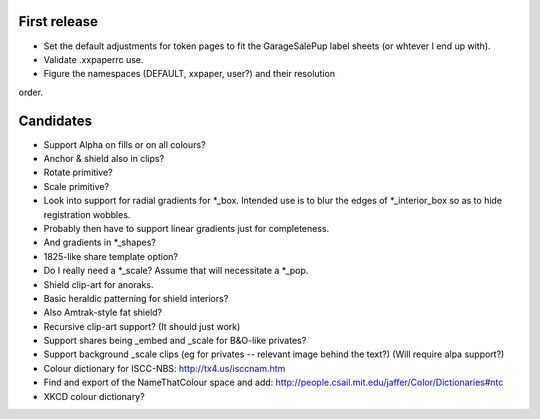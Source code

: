 First release
=============

- Set the default adjustments for token pages to fit the GarageSalePup label sheets (or whtever I end up with).
- Validate .xxpaperrc use.
- Figure the namespaces (DEFAULT, xxpaper, user?) and their resolution
order.

Candidates
==========

- Support Alpha on fills or on all colours?
- Anchor & shield also in clips?
- Rotate primitive?
- Scale primitive?
- Look into support for radial gradients for *_box.  Intended use is to blur the edges of *_interior_box so as to hide registration wobbles.
- Probably then have to support linear gradients just for completeness.
- And gradients in *_shapes?
- 1825-like share template option?
- Do I really need a *_scale?  Assume that will necessitate a *_pop.
- Shield clip-art for anoraks.
- Basic heraldic patterning for shield interiors?
- Also Amtrak-style fat shield?
- Recursive clip-art support?  (It should just work)
- Support shares being _embed and _scale for B&O-like privates?
- Support background _scale clips (eg for privates -- relevant image behind the text?)  (Will require alpa support?)
- Colour dictionary for ISCC-NBS: http://tx4.us/isccnam.htm
- Find and export of the NameThatColour space and add: http://people.csail.mit.edu/jaffer/Color/Dictionaries#ntc
- XKCD colour dictionary?
